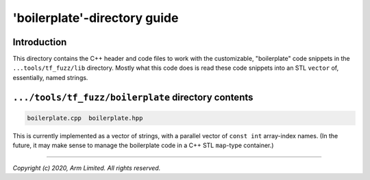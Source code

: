 #############################
'boilerplate'-directory guide
#############################

************
Introduction
************

This directory contains the C++ header and code files to work with the
customizable, "boilerplate" code snippets in the ``...tools/tf_fuzz/lib``
directory.  Mostly what this code does is read these code snippets into an
STL ``vector`` of, essentially, named strings.

****************************************************
``.../tools/tf_fuzz/boilerplate`` directory contents
****************************************************
.. code-block:: bash

    boilerplate.cpp  boilerplate.hpp

This is currently implemented as a vector of strings, with a parallel vector
of ``const int`` array-index names.  (In the future, it may make sense to
manage the boilerplate code in a C++ STL ``map``-type container.)

--------------

*Copyright (c) 2020, Arm Limited. All rights reserved.*
